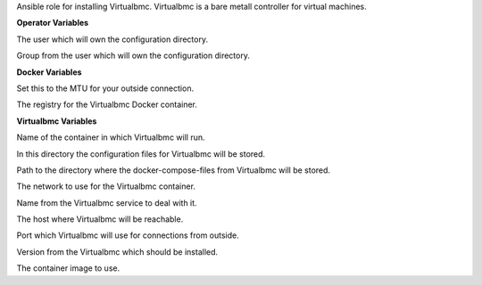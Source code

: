 Ansible role for installing Virtualbmc.
Virtualbmc is a bare metall controller for virtual machines.

**Operator Variables**

.. zuul:rolevar:: operator_user
   :default: dragon

The user which will own the configuration directory.

.. zuul:rolevar:: operator_group
   :default: operator_user

Group from the user which will own the configuration directory.


**Docker Variables**

.. zuul:rolevar:: docker_network_mtu
   :default: 1500

Set this to the MTU for your outside connection.

.. zuul:rolevar:: docker_registry_virtualbmc
   :default: registry.airgap.services.osism.tech

The registry for the Virtualbmc Docker container.


**Virtualbmc Variables**

.. zuul:rolevar:: virtualbmc_container_name
   :default: virtualbmc

Name of the container in which Virtualbmc will run.

.. zuul:rolevar:: virtualbmc_configuration_directory
   :default: /opt/virtualbmc/configuration

In this directory the configuration files for Virtualbmc will be stored.

.. zuul:rolevar:: virtualbmc_docker_compose_directory
   :default: /opt/virtualbmc

Path to the directory where the docker-compose-files from Virtualbmc will
be stored.

.. zuul:rolevar:: virtualbmc_network
   :default: 172.31.101.128/28

The network to use for the Virtualbmc container.

.. zuul:rolevar:: virtualbmc_service_name
   :default: docker-compose@virtualbmc

Name from the Virtualbmc service to deal with it.

.. zuul:rolevar:: virtualbmc_host
   :default: 127.0.0.1

The host where Virtualbmc will be reachable.

.. zuul:rolevar:: virtualbmc_port
   :default: 6230-6239

Port which Virtualbmc will use for connections from outside.

.. zuul:rolevar:: virtualbmc_tag
   :default: 2.2.1

Version from the Virtualbmc which should be installed.

.. zuul:rolevar:: virtualbmc_image
   :default: {{ docker_registry_virtualbmc }}/osism/virtualbmc:{{ virtualbmc_tag }}

The container image to use.
